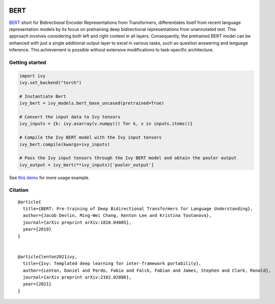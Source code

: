 .. image:: https://github.com/unifyai/unifyai.github.io/blob/main/img/externally_linked/logo.png?raw=true#gh-light-mode-only
   :width: 100%
   :class: only-light

.. image:: https://github.com/unifyai/unifyai.github.io/blob/main/img/externally_linked/logo_dark.png?raw=true#gh-dark-mode-only
   :width: 100%
   :class: only-dark


.. raw:: html

    <br/>
    <a href="https://pypi.org/project/ivy-models">
        <img class="dark-light" style="float: left; padding-right: 4px; padding-bottom: 4px;" src="https://badge.fury.io/py/ivy-models.svg">
    </a>
    <a href="https://github.com/unifyai/models/actions?query=workflow%3Adocs">
        <img class="dark-light" style="float: left; padding-right: 4px; padding-bottom: 4px;" src="https://github.com/unifyai/models/actions/workflows/docs.yml/badge.svg">
    </a>
    <a href="https://github.com/unifyai/models/actions?query=workflow%3Anightly-tests">
        <img class="dark-light" style="float: left; padding-right: 4px; padding-bottom: 4px;" src="https://github.com/unifyai/models/actions/workflows/nightly-tests.yml/badge.svg">
    </a>
    <a href="https://discord.gg/G4aR9Q7DTN">
        <img class="dark-light" style="float: left; padding-right: 4px; padding-bottom: 4px;" src="https://img.shields.io/discord/799879767196958751?color=blue&label=%20&logo=discord&logoColor=white">
    </a>
    <br clear="all" />

BERT
===========

`BERT <https://arxiv.org/abs/1810.04805>`_ short for Bidirectional Encoder Representations from Transformers, differentiates itself from 
recent language representation models by its focus on pretraining deep bidirectional representations from unannotated text. 
This approach involves considering both left and right context in all layers.
Consequently, the pretrained BERT model can be enhanced with just a single additional output layer to excel in various tasks, 
such as question answering and language inference. This achievement is possible without extensive modifications to task-specific architecture.

Getting started
-----------------

.. code-block:: python

    import ivy
    ivy.set_backend("torch")

    # Instantiate Bert
    ivy_bert = ivy_models.bert_base_uncased(pretrained=True)

    # Convert the input data to Ivy tensors
    ivy_inputs = {k: ivy.asarray(v.numpy()) for k, v in inputs.items()}

    # Compile the Ivy BERT model with the Ivy input tensors
    ivy_bert.compile(kwargs=ivy_inputs)

    # Pass the Ivy input tensors through the Ivy BERT model and obtain the pooler output
    ivy_output = ivy_bert(**ivy_inputs)['pooler_output']


See `this demo <https://github.com/unifyai/demos/blob/main/examples_and_demos/bert_demo.ipynb>`_ for more usage example.

Citation
--------

::

    @article{
      title={BERT: Pre-training of Deep Bidirectional Transformers for Language Understanding},
      author={Jacob Devlin, Ming-Wei Chang, Kenton Lee and Kristina Toutanova},
      journal={arXiv preprint arXiv:1810.04805},
      year={2019}
    }


    @article{lenton2021ivy,
      title={Ivy: Templated deep learning for inter-framework portability},
      author={Lenton, Daniel and Pardo, Fabio and Falck, Fabian and James, Stephen and Clark, Ronald},
      journal={arXiv preprint arXiv:2102.02886},
      year={2021}
    }
